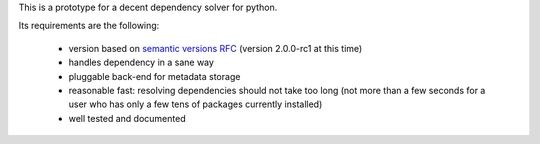 This is a prototype for a decent dependency solver for python.

Its requirements are the following:

        - version based on `semantic versions RFC <http://www.semver.org>`_ (version
          2.0.0-rc1 at this time)
        - handles dependency in a sane way
        - pluggable back-end for metadata storage
        - reasonable fast: resolving dependencies should not take too long (not
          more than a few seconds for a user who has only a few tens of
          packages currently installed)
        - well tested and documented

